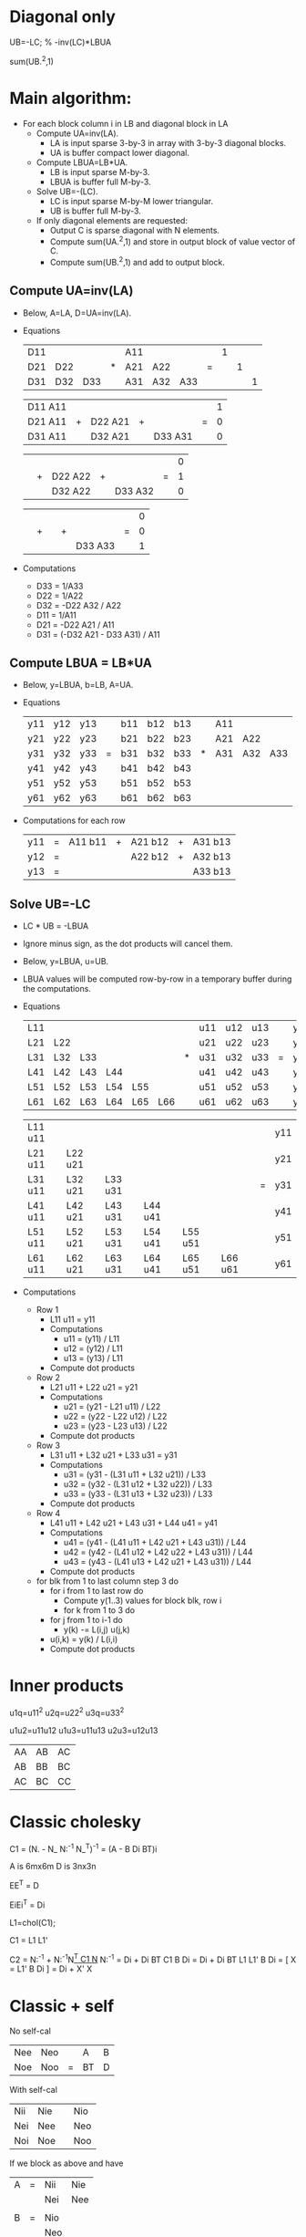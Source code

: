 * Diagonal only

UB=-LC\LBUA; % -inv(LC)*LBUA

sum(UB.^2,1)

* Main algorithm:
- For each block column i in LB and diagonal block in LA
  - Compute UA=inv(LA).
    - LA is input sparse 3-by-3 in array with 3-by-3 diagonal blocks.
    - UA is buffer compact lower diagonal.
  - Compute LBUA=LB*UA.
    - LB is input sparse M-by-3.
    - LBUA is buffer full M-by-3.
  - Solve UB=-(LC\LBUA).
    - LC is input sparse M-by-M lower triangular.
    - UB is buffer full M-by-3.
  - If only diagonal elements are requested:
    - Output C is sparse diagonal with N elements.
    - Compute sum(UA.^2,1) and store in output block of value vector of C.
    - Compute sum(UB.^2,1) and add to output block.

** Compute UA=inv(LA)

- Below, A=LA, D=UA=inv(LA).

- Equations
  | D11 |     |     |   | A11 |     |     |   | 1 |   |   |
  | D21 | D22 |     | * | A21 | A22 |     | = |   | 1 |   |
  | D31 | D32 | D33 |   | A31 | A32 | A33 |   |   |   | 1 |

  | D11 A11 |   |         |   |         |   | 1 |
  | D21 A11 | + | D22 A21 | + |         | = | 0 |
  | D31 A11 |   | D32 A21 |   | D33 A31 |   | 0 |

  |         |   |         |   |         |   | 0 |
  |         | + | D22 A22 | + |         | = | 1 |
  |         |   | D32 A22 |   | D33 A32 |   | 0 |

  |         |   |         |   |         |   | 0 |
  |         | + |         | + |         | = | 0 |
  |         |   |         |   | D33 A33 |   | 1 |
- Computations
  - D33 = 1/A33
  - D22 = 1/A22
  - D32 = -D22 A32 / A22
  - D11 = 1/A11
  - D21 = -D22 A21 / A11
  - D31 = (-D32 A21 - D33 A31) / A11

** Compute LBUA = LB*UA

- Below, y=LBUA, b=LB, A=UA.

- Equations
  | y11 | y12 | y13 |   | b11 | b12 | b13 |   | A11 |     |     |
  | y21 | y22 | y23 |   | b21 | b22 | b23 |   | A21 | A22 |     |
  | y31 | y32 | y33 | = | b31 | b32 | b33 | * | A31 | A32 | A33 |
  | y41 | y42 | y43 |   | b41 | b42 | b43 |   |     |     |     |
  | y51 | y52 | y53 |   | b51 | b52 | b53 |   |     |     |     |
  | y61 | y62 | y63 |   | b61 | b62 | b63 |   |     |     |     |

- Computations for each row
  | y11 | = | A11 b11 | + | A21 b12 | + | A31 b13 |
  | y12 | = |         |   | A22 b12 | + | A32 b13 |
  | y13 | = |         |   |         |   | A33 b13 |

** Solve UB=-LC\LBUA

- LC * UB = -LBUA

- Ignore minus sign, as the dot products will cancel them.

- Below, y=LBUA, u=UB.

- LBUA values will be computed row-by-row in a temporary buffer during
  the computations.

- Equations
  | L11 |     |     |     |     |     |   | u11 | u12 | u13 |   | y11 | y12 | y13 |
  | L21 | L22 |     |     |     |     |   | u21 | u22 | u23 |   | y21 | y22 | y23 |
  | L31 | L32 | L33 |     |     |     | * | u31 | u32 | u33 | = | y31 | y32 | y33 |
  | L41 | L42 | L43 | L44 |     |     |   | u41 | u42 | u43 |   | y41 | y42 | y43 |
  | L51 | L52 | L53 | L54 | L55 |     |   | u51 | u52 | u53 |   | y51 | y52 | y53 |
  | L61 | L62 | L63 | L64 | L65 | L66 |   | u61 | u62 | u63 |   | y61 | y62 | y63 |

  | L11 u11 |         |         |         |         |         |   | y11 |
  | L21 u11 | L22 u21 |         |         |         |         |   | y21 |
  | L31 u11 | L32 u21 | L33 u31 |         |         |         | = | y31 |
  | L41 u11 | L42 u21 | L43 u31 | L44 u41 |         |         |   | y41 |
  | L51 u11 | L52 u21 | L53 u31 | L54 u41 | L55 u51 |         |   | y51 |
  | L61 u11 | L62 u21 | L63 u31 | L64 u41 | L65 u51 | L66 u61 |   | y61 |

- Computations
  - Row 1
    - L11 u11 = y11
    - Computations
      - u11 = (y11) / L11
      - u12 = (y12) / L11
      - u13 = (y13) / L11
    - Compute dot products
  - Row 2
    - L21 u11 + L22 u21 = y21
    - Computations
      - u21 = (y21 - L21 u11) / L22
      - u22 = (y22 - L22 u12) / L22
      - u23 = (y23 - L23 u13) / L22
    - Compute dot products
  - Row 3
    - L31 u11 + L32 u21 + L33 u31 = y31
    - Computations
      - u31 = (y31 - (L31 u11 + L32 u21)) / L33
      - u32 = (y32 - (L31 u12 + L32 u22)) / L33
      - u33 = (y33 - (L31 u13 + L32 u23)) / L33
    - Compute dot products
  - Row 4
    - L41 u11 + L42 u21 + L43 u31 + L44 u41 = y41
    - Computations
      - u41 = (y41 - (L41 u11 + L42 u21 + L43 u31)) / L44
      - u42 = (y42 - (L41 u12 + L42 u22 + L43 u31)) / L44
      - u43 = (y43 - (L41 u13 + L42 u21 + L43 u31)) / L44
    - Compute dot products

  - for blk from 1 to last column step 3 do
    - for i from 1 to last row do
      - Compute y(1..3) values for block blk, row i
      - for k from 1 to 3 do
	- for j from 1 to i-1 do
	  - y(k) -= L(i,j) u(j,k)
	- u(i,k) = y(k) / L(i,i)
    - Compute dot products


* Inner products

u1q=u11^2
u2q=u22^2
u3q=u33^2

u1u2=u11u12
u1u3=u11u13
u2u3=u12u13


| AA | AB | AC |
| AB | BB | BC |
| AC | BC | CC |



* Classic cholesky

C1 = (N. - N_ N:^{-1} N_^T)^{-1} 
   = (A - B Di BT)i

A is 6mx6m
D is 3nx3n

EE^T = D

EiEi^T = Di

L1=chol(C1);

C1 = L1 L1'

C2 = N:^{-1} + N:^{-1}N_^T C1 N_ N:^{-1} 
   = Di + Di BT C1 B Di
   = Di + Di BT L1 L1' B Di
   = [ X = L1' B Di ]
   = Di + X' X



* Classic + self

No self-cal

| Nee | Neo |   | A  | B |
| Noe | Noo | = | BT | D |

With self-cal

| Nii | Nie |   | Nio |
| Nei | Nee |   | Neo |
|-----+-----+---+-----|
| Noi | Noe |   | Noo |

If we block as above and have 

| A | = | Nii | Nie |
|   |   | Nei | Nee |
|---+---+-----+-----|
|   |   |     |     |
| B | = | Nio |     |
|   |   | Neo |     |

we get the same algorithm.

 C1 = (A - B Di BT)i

 A is 6mx6m
 D is 3nx3n

 EE^T = D

 EiEi^T = Di

 C2 = N:^{-1} + N:^{-1}N_^T C1 N_ N:^{-1} 
    = Di + Di BT C1 B Di
